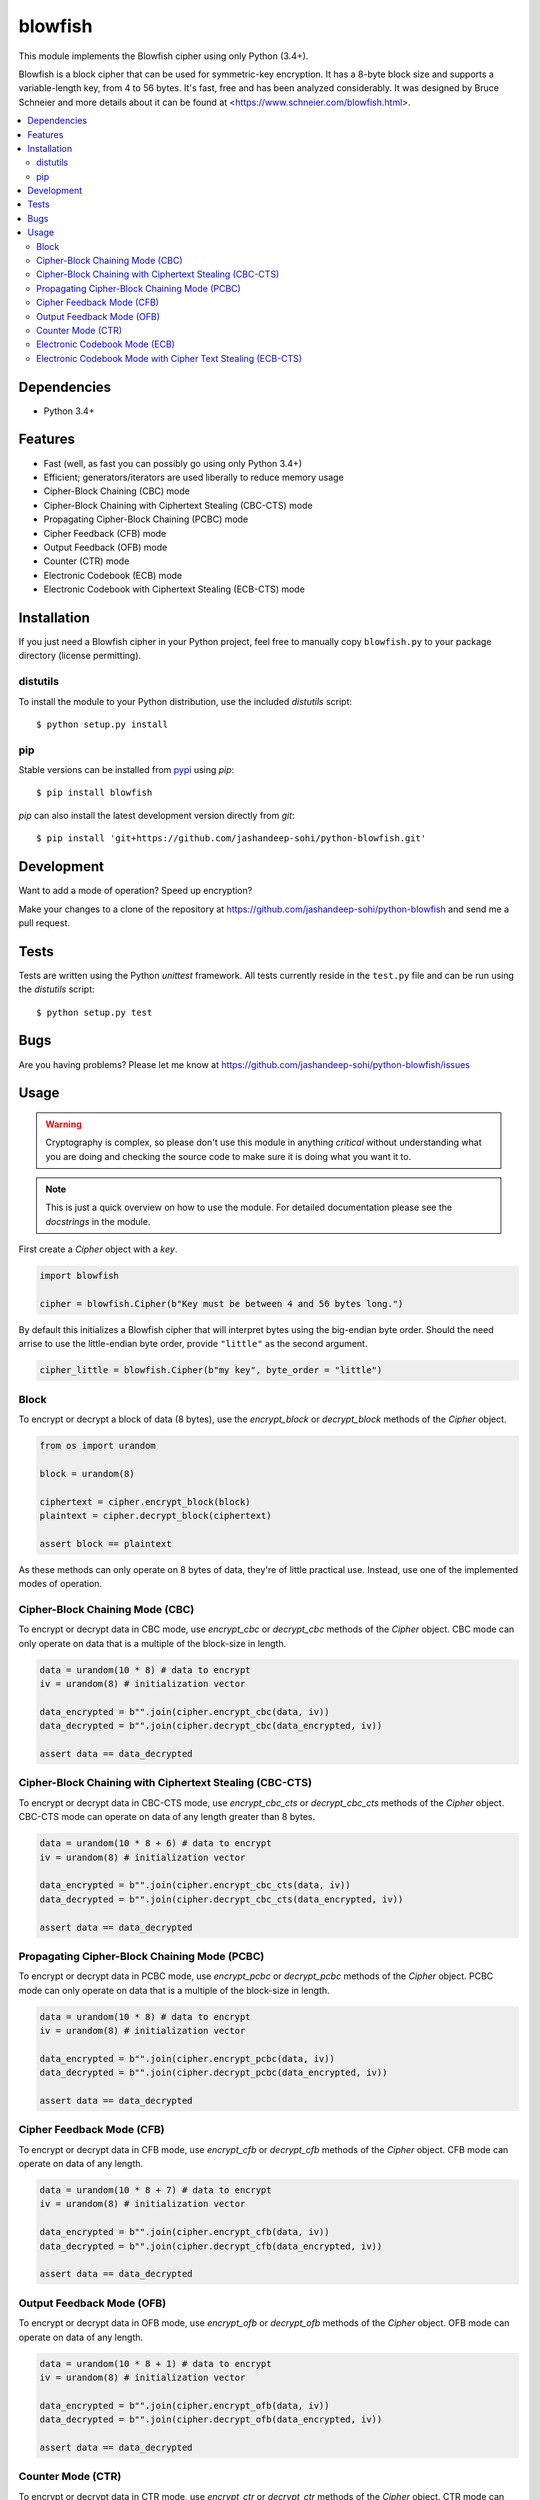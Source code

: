 .. vim: filetype=rst tabstop=2 expandtab

blowfish
========
This module implements the Blowfish cipher using only Python (3.4+).

Blowfish is a block cipher that can be used for symmetric-key encryption. It
has a 8-byte block size and supports a variable-length key, from 4 to 56 bytes.
It's fast, free and has been analyzed considerably. It was designed by Bruce
Schneier and more details about it can be found at
<https://www.schneier.com/blowfish.html>.

.. contents::
    :local:
    :backlinks: top

Dependencies
------------
- Python 3.4+

Features
--------
- Fast (well, as fast you can possibly go using only Python 3.4+)
- Efficient; generators/iterators are used liberally to reduce memory usage
- Cipher-Block Chaining (CBC) mode
- Cipher-Block Chaining with Ciphertext Stealing (CBC-CTS) mode
- Propagating Cipher-Block Chaining (PCBC) mode
- Cipher Feedback (CFB) mode
- Output Feedback (OFB) mode
- Counter (CTR) mode
- Electronic Codebook (ECB) mode
- Electronic Codebook with Ciphertext Stealing (ECB-CTS) mode

Installation
------------
If you just need a Blowfish cipher in your Python project, feel free to
manually copy ``blowfish.py`` to your package directory (license permitting).

distutils
#########
To install the module to your Python distribution, use the included
`distutils` script::

  $ python setup.py install
  
pip
####
Stable versions can be installed from `pypi`_ using `pip`::
  
  $ pip install blowfish
  
`pip` can also install the latest development version directly from `git`::
  
  $ pip install 'git+https://github.com/jashandeep-sohi/python-blowfish.git'
  
.. _pypi: https://pypi.python.org/pypi/blowfish

Development
-----------
Want to add a mode of operation? Speed up encryption?

Make your changes to a clone of the repository at
https://github.com/jashandeep-sohi/python-blowfish
and send me a pull request.

Tests
-----
Tests are written using the Python `unittest` framework. All tests currently
reside in the ``test.py`` file and can be run using the `distutils` script::
  
  $ python setup.py test


Bugs
----
Are you having problems? Please let me know at
https://github.com/jashandeep-sohi/python-blowfish/issues

Usage
-----
.. warning::

    Cryptography is complex, so please don't use this module in anything
    *critical* without understanding what you are doing and checking the source
    code to make sure it is doing what you want it to.
    
.. note::

    This is just a quick overview on how to use the module. For detailed
    documentation please see the `docstrings` in the module.

First create a `Cipher` object with a `key`.

.. code:: python3

    import blowfish
    
    cipher = blowfish.Cipher(b"Key must be between 4 and 56 bytes long.")
    
By default this initializes a Blowfish cipher that will interpret bytes using
the big-endian byte order. Should the need arrise to use the little-endian byte
order, provide ``"little"`` as the second argument.

.. code:: python3

    cipher_little = blowfish.Cipher(b"my key", byte_order = "little")
    
Block
#####
To encrypt or decrypt a block of data (8 bytes), use the `encrypt_block` or
`decrypt_block` methods of the `Cipher` object.

.. code:: python3

    from os import urandom
    
    block = urandom(8)
    
    ciphertext = cipher.encrypt_block(block)
    plaintext = cipher.decrypt_block(ciphertext)
    
    assert block == plaintext
    
As these methods can only operate on 8 bytes of data, they're of little
practical use. Instead, use one of the implemented modes of operation.
     
Cipher-Block Chaining Mode (CBC)
################################
To encrypt or decrypt data in CBC mode, use `encrypt_cbc` or `decrypt_cbc`
methods of the `Cipher` object. CBC mode can only operate on data that is a
multiple of the block-size in length.

.. code:: python3

    data = urandom(10 * 8) # data to encrypt
    iv = urandom(8) # initialization vector
    
    data_encrypted = b"".join(cipher.encrypt_cbc(data, iv))
    data_decrypted = b"".join(cipher.decrypt_cbc(data_encrypted, iv))
    
    assert data == data_decrypted
    
Cipher-Block Chaining with Ciphertext Stealing (CBC-CTS)
########################################################
To encrypt or decrypt data in CBC-CTS mode, use `encrypt_cbc_cts` or
`decrypt_cbc_cts` methods of the `Cipher` object. CBC-CTS mode can operate
on data of any length greater than 8 bytes.

.. code:: python3

    data = urandom(10 * 8 + 6) # data to encrypt
    iv = urandom(8) # initialization vector
    
    data_encrypted = b"".join(cipher.encrypt_cbc_cts(data, iv))
    data_decrypted = b"".join(cipher.decrypt_cbc_cts(data_encrypted, iv))
    
    assert data == data_decrypted

Propagating Cipher-Block Chaining Mode (PCBC)
#############################################
To encrypt or decrypt data in PCBC mode, use `encrypt_pcbc` or `decrypt_pcbc`
methods of the `Cipher` object. PCBC mode can only operate on data that is a
multiple of the block-size in length.

.. code:: python3

    data = urandom(10 * 8) # data to encrypt
    iv = urandom(8) # initialization vector
    
    data_encrypted = b"".join(cipher.encrypt_pcbc(data, iv))
    data_decrypted = b"".join(cipher.decrypt_pcbc(data_encrypted, iv))
    
    assert data == data_decrypted

Cipher Feedback Mode (CFB)
##########################
To encrypt or decrypt data in CFB mode, use `encrypt_cfb` or `decrypt_cfb`
methods of the `Cipher` object. CFB mode can operate on data of any length.

.. code:: python3

    data = urandom(10 * 8 + 7) # data to encrypt
    iv = urandom(8) # initialization vector
    
    data_encrypted = b"".join(cipher.encrypt_cfb(data, iv))
    data_decrypted = b"".join(cipher.decrypt_cfb(data_encrypted, iv))
    
    assert data == data_decrypted

Output Feedback Mode (OFB)
##########################
To encrypt or decrypt data in OFB mode, use `encrypt_ofb` or `decrypt_ofb`
methods of the `Cipher` object. OFB mode can operate on data of any length.

.. code:: python3
    
    data = urandom(10 * 8 + 1) # data to encrypt
    iv = urandom(8) # initialization vector
    
    data_encrypted = b"".join(cipher.encrypt_ofb(data, iv))
    data_decrypted = b"".join(cipher.decrypt_ofb(data_encrypted, iv))
    
    assert data == data_decrypted

Counter Mode (CTR)
##################
To encrypt or decrypt data in CTR mode, use `encrypt_ctr` or `decrypt_ctr`
methods of the `Cipher` object. CTR mode can operate on data of any length.
Although you can use any `counter` you want, a simple increment by one counter
is secure and the most popular. So for convenience sake a simple increment by
one counter is implemented by the `blowfish.ctr_counter` function. However,
you should implement your own for optimization purposes.

.. code:: python3

    from operator import xor
    
    data = urandom(10 * 8 + 2) # data to encrypt
    
    # increment by one counters
    nonce = int.from_bytes(urandom(8), "big")
    enc_counter = blowfish.ctr_counter(nonce, f = xor)
    dec_counter = blowfish.ctr_counter(nonce, f = xor)
    
    data_encrypted = b"".join(cipher.encrypt_ctr(data, enc_counter))
    data_decrypted = b"".join(cipher.decrypt_ctr(data_encrypted, dec_counter))
    
    assert data == data_decrypted

Electronic Codebook Mode (ECB)
##############################
To encrypt or decrypt data in ECB mode, use `encrypt_ecb` or `decrypt_ecb`
methods of the `Cipher` object. ECB mode can only operate on data that is a
multiple of the block-size in length.

.. code:: python3

    data = urandom(10 * 8) # data to encrypt
    
    data_encrypted = b"".join(cipher.encrypt_ecb(data))
    data_decrypted = b"".join(cipher.decrypt_ecb(data_encrypted)
    
    assert data == data_decrypted
    
Electronic Codebook Mode with Cipher Text Stealing (ECB-CTS)
############################################################
To encrypt or decrypt data in ECB-CTS mode, use `encrypt_ecb_cts` or 
`decrypt_ebc_cts` methods of the `Cipher` object. ECB-CTS mode can operate
on data of any length greater than 8 bytes.

.. code:: python3

    data = urandom(10 * 8 + 5) # data to encrypt
    
    data_encrypted = b"".join(cipher.encrypt_ecb_cts(data))
    data_decrypted = b"".join(cipher.decrypt_ecb_cts(data_encrypted))
    
    assert data == data_decrypted

